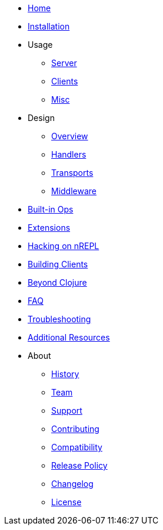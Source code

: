 * xref:index.adoc[Home]
* xref:installation.adoc[Installation]
* Usage
** xref:usage/server.adoc[Server]
** xref:usage/clients.adoc[Clients]
** xref:usage/misc.adoc[Misc]
* Design
** xref:design/overview.adoc[Overview]
** xref:design/handlers.adoc[Handlers]
** xref:design/transports.adoc[Transports]
** xref:design/middleware.adoc[Middleware]
* xref:ops.adoc[Built-in Ops]
* xref:extensions.adoc[Extensions]
* xref:hacking_on_nrepl.adoc[Hacking on nREPL]
* xref:building_clients.adoc[Building Clients]
* xref:beyond_clojure.adoc[Beyond Clojure]
* xref:faq.adoc[FAQ]
* xref:troubleshooting.adoc[Troubleshooting]
* xref:additional_resources.adoc[Additional Resources]
* About
** xref:about/history.adoc[History]
** xref:about/team.adoc[Team]
** xref:about/support.adoc[Support]
** xref:about/contributing.adoc[Contributing]
** xref:about/compatibility.adoc[Compatibility]
** xref:about/release_policy.adoc[Release Policy]
** xref:about/changelog.adoc[Changelog]
** xref:about/license.adoc[License]
